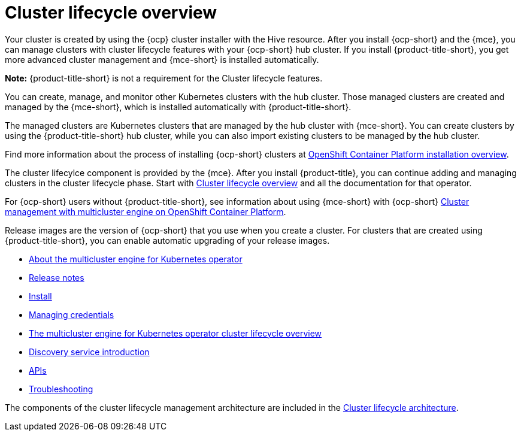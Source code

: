 [#multicluster_engine_overview]
= Cluster lifecycle overview

Your cluster is created by using the {ocp} cluster installer with the Hive resource. After you install {ocp-short} and the {mce}, you can manage clusters with cluster lifecycle features with your {ocp-short} hub cluster. If you install {product-title-short}, you get more advanced cluster management and {mce-short} is installed automatically. 

*Note:* {product-title-short} is not a requirement for the Cluster lifecycle features.

You can create, manage, and monitor other Kubernetes clusters with the hub cluster. Those managed clusters are created and managed by the {mce-short}, which is installed automatically with {product-title-short}.  

The managed clusters are Kubernetes clusters that are managed by the hub cluster with {mce-short}. You can create clusters by using the {product-title-short} hub cluster, while you can also import existing clusters to be managed by the hub cluster.

Find more information about the process of installing {ocp-short} clusters at https://access.redhat.com/documentation/en-us/openshift_container_platform/4.11/html/installing/ocp-installation-overview[OpenShift Container Platform installation overview].

The cluster lifecylce component is provided by the {mce}. After you install {product-title}, you can continue adding and managing clusters in the cluster lifecycle phase. Start with link:../clusters/cluster_lifecycle/cluster_lifecycle_intro.adoc#cluster-overview[Cluster lifecycle overview] and all the documentation for that operator. 

For {ocp-short} users without {product-title-short}, see information about using {mce-short} with {ocp-short} https://access.redhat.com/documentation/en-us/openshift_container_platform/4.12/html/architecture/mce-overview-ocp[Cluster management with multicluster engine on OpenShift Container Platform].

Release images are the version of {ocp-short} that you use when you create a cluster. For clusters that are created using {product-title-short}, you can enable automatic upgrading of your release images. 

* xref:about/mce_intro.adoc#mce-intro[About the multicluster engine for Kubernetes operator]
* xref:release_notes/release_notes_intro.adoc#mce-release-notes[Release notes]
* xref:install_upgrade/install_intro.adoc#mce-install-intro[Install]
* xref:credentials/credential_intro.adoc#credentials[Managing credentials]
* xref:cluster_lifecycle/cluster_lifecycle_intro.adoc#cluster-overview[The multicluster engine for Kubernetes operator cluster lifecycle overview]
* xref:discovery/discovery_intro.adoc#discovery-intro[Discovery service introduction]
* xref:api/api_intro.adoc#apis[APIs]
* xref:support_troubleshooting/troubleshooting_mce_intro.adoc#troubleshooting-mce[Troubleshooting]

The components of the cluster lifecycle management architecture are included in the link:../clusters/cluster_lifecycle/cluster_lifecycle_arch.adoc#cluster-lifecycle-arch[Cluster lifecycle architecture].


